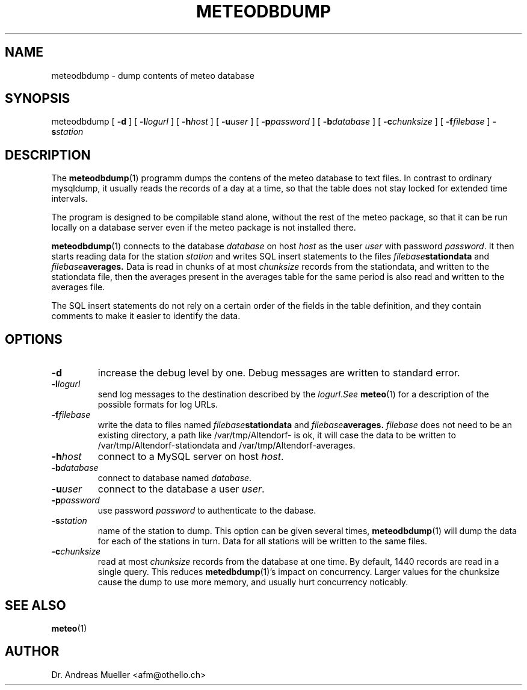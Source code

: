 .TH METEODBDUMP "1" "December 2001" "Meteo station tools" Othello
.SH NAME
meteodbdump \- dump contents of meteo database
.SH SYNOPSIS
meteodbdump [
.B \-d
] [
.BI \-l logurl
] [
.BI \-h host
] [
.BI \-u user
] [
.BI \-p password
] [
.BI \-b database
] [
.BI \-c chunksize
] [
.BI \-f filebase
]
.BI \-s station
.SH DESCRIPTION
The 
.BR meteodbdump (1)
programm dumps the contens of the meteo database to text files.
In contrast to ordinary mysqldump, it usually reads the records of
a day at a time, so that the table does not stay locked for extended
time intervals.

The program is designed to be compilable stand alone, without the
rest of the meteo package, so that it can be run locally on a
database server even if the meteo package is not installed there.

.BR meteodbdump (1)
connects to the database
.I database
on host
.I host
as the user
.I user
with password
.IR password .
It then starts reading data for the station
.I station
and writes SQL insert statements to the files
.IB filebase stationdata
and
.IB filebase averages.
Data is read in chunks of at most 
.I chunksize
records from the stationdata, and written  to the stationdata file,
then the averages present in the averages table for the same period
is also read and written to the averages file.

The SQL insert statements do not rely on a certain order of the fields
in the table definition, and they contain comments to make it easier
to identify the data.

.SH OPTIONS
.TP
.B \-d
increase the debug level by one. Debug messages are written to standard
error.
.TP
.BI \-l logurl
send log messages to the destination described by the
.IR logurl . See
.BR meteo (1)
for a description of the possible formats for log URLs.
.TP
.BI \-f filebase
write the data to files named
.IB filebase stationdata
and
.IB filebase averages.
.I filebase
does not need to be an existing directory, a path like /var/tmp/Altendorf-
is ok, it will case the data to be written to
/var/tmp/Altendorf-stationdata and /var/tmp/Altendorf-averages.
.TP
.BI \-h host
connect to a MySQL server on host
.IR host .
.TP
.BI \-b database
connect to database named
.IR database .
.TP
.BI \-u user
connect to the database a user
.IR user .
.TP
.BI \-p password
use password
.I password
to authenticate to the dabase.
.TP
.BI \-s station
name of the station to dump. This option can be given several times,
.BR meteodbdump (1)
will dump the data for each of the stations in turn. Data for all stations
will be written to the same files.
.TP
.BI \-c chunksize
read at most 
.I chunksize 
records from the database at one time. By default, 1440 records are
read in a single query. This reduces 
.BR metedbdump (1)'s
impact on concurrency. Larger values for the chunksize cause the dump to
use more memory, and usually hurt concurrency noticably.

.SH "SEE ALSO"
.BR meteo (1)

.SH AUTHOR
Dr. Andreas Mueller <afm@othello.ch>
